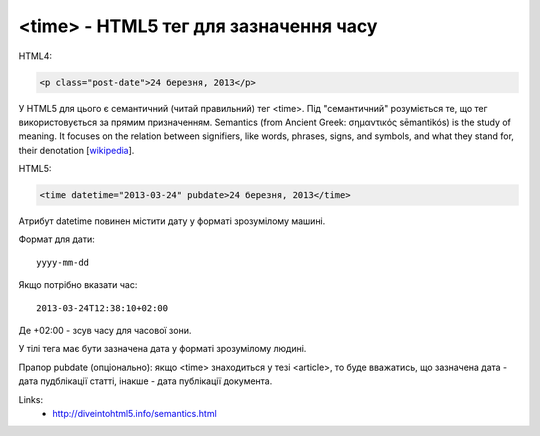 <time> - HTML5 тег для зазначення часу
======================================

HTML4:

.. code-block:: html

    <p class="post-date">24 березня, 2013</p>

У HTML5 для цього є семантичний (читай правильний) тег <time>.
Під "семантичний" розуміється те, що тег використовується за прямим призначенням.
Semantics (from Ancient Greek: σημαντικός sēmantikós) is the study of meaning. It focuses on the relation between signifiers, like words, phrases, signs, and symbols, and what they stand for, their denotation [`wikipedia <http://en.wikipedia.org/wiki/Semantics>`__].

HTML5:

.. code-block:: html

    <time datetime="2013-03-24" pubdate>24 березня, 2013</time>

Атрибут datetime повинен містити дату у форматі зрозумілому машині.

Формат для дати:

::

    yyyy-mm-dd

Якщо потрібно вказати час:

::

    2013-03-24T12:38:10+02:00

Де +02:00 - зсув часу для часової зони.

У тілі тега має бути зазначена дата у форматі зрозумілому людині.

Прапор pubdate (опціонально): якщо <time> знаходиться у тезі <article>, то буде вважатись, що зазначена дата - дата пудблікації статті, інакше - дата публікації документа.

Links:
    - http://diveintohtml5.info/semantics.html

.. info::
    :tags: HTML5, Ukrainian
    :place: Starobilsk, Ukraine
